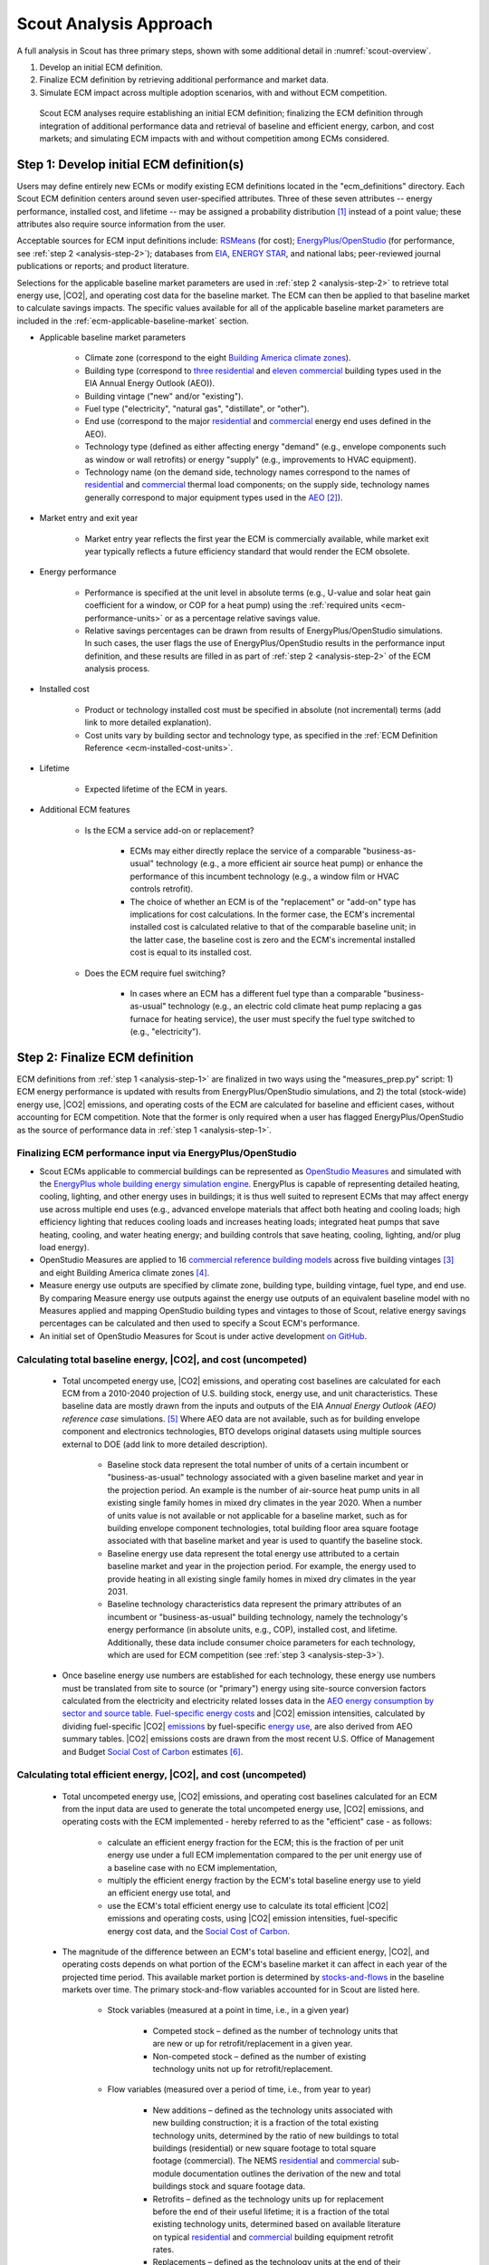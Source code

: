 .. _analysis-approach:

Scout Analysis Approach
=======================

A full analysis in Scout has three primary steps, shown with some additional detail in :numref:`scout-overview`.

1. Develop an initial ECM definition.
2. Finalize ECM definition by retrieving additional performance and market data.
3. Simulate ECM impact across multiple adoption scenarios, with and without ECM competition.

.. _scout-overview:
.. figure:: images/Scout_OverviewSteps_r1.jpg

   Scout ECM analyses require establishing an initial ECM definition; finalizing the ECM definition through integration of additional performance data and retrieval of baseline and efficient energy, carbon, and cost markets; and simulating ECM impacts with and without competition among ECMs considered.

.. _analysis-step-1:

Step 1: Develop initial ECM definition(s)
-----------------------------------------

Users may define entirely new ECMs or modify existing ECM definitions located in the "ecm_definitions" directory. Each Scout ECM definition centers around seven user-specified attributes. Three of these seven attributes -- energy performance, installed cost, and lifetime -- may be assigned a probability distribution [#]_ instead of a point value; these attributes also require source information from the user. 

.. _ecm-sources:

Acceptable sources for ECM input definitions include: RSMeans_ (for cost); `EnergyPlus/OpenStudio`_ (for performance, see :ref:`step 2 <analysis-step-2>`); databases from EIA_, `ENERGY STAR`_, and national labs; peer-reviewed journal publications or reports; and product literature.

Selections for the applicable baseline market parameters are used in :ref:`step 2 <analysis-step-2>` to retrieve total energy use, |CO2|, and operating cost data for the baseline market. The ECM can then be applied to that baseline market to calculate savings impacts. The specific values available for all of the applicable baseline market parameters are included in the :ref:`ecm-applicable-baseline-market` section.

.. _RSMeans: https://www.rsmeans.com/
.. _EnergyPlus/OpenStudio: http://apps1.eere.energy.gov/buildings/energyplus/
.. _EIA: https://www.eia.gov/analysis/studies/buildings/equipcosts/
.. _ENERGY STAR: https://www.energystar.gov/products/energy_star_most_efficient
.. _national labs: http://www.nrel.gov/ap/retrofits/

.. _Building America climate zones: http://apps1.eere.energy.gov/buildings/publications/pdfs/building_america/ba_climateguide_7_1.pdf
.. _three residential: http://www.eia.gov/forecasts/aeo/assumptions/pdf/residential.pdf
.. _eleven commercial: http://www.eia.gov/forecasts/aeo/assumptions/pdf/commercial.pdf
.. _AEO: https://www.eia.gov/analysis/studies/buildings/equipcosts/pdf/full.pdf

.. _ecm-contents:

* Applicable baseline market parameters

   * Climate zone (correspond to the eight `Building America climate zones`_).
   * Building type (correspond to `three residential`_ and `eleven commercial`_ building types used in the EIA Annual Energy Outlook (AEO)).
   * Building vintage ("new" and/or "existing").
   * Fuel type ("electricity", "natural gas", "distillate", or "other").
   * End use (correspond to the major residential__ and commercial__ energy end uses defined in the AEO).
   * Technology type (defined as either affecting energy "demand" (e.g., envelope components such as window or wall retrofits) or energy "supply" (e.g., improvements to HVAC equipment).
   * Technology name (on the demand side, technology names correspond to the names of residential__ and commercial__ thermal load components; on the supply side, technology names generally correspond to major equipment types used in the AEO_ [#]_).

.. anonymous links for the multiple cases of "residential" or "commercial" as the link text
.. __: https://www.eia.gov/forecasts/aeo/data/browser/#/?id=4-AEO2016&cases=ref2016~ref_no_cpp&sourcekey=0
.. __: https://www.eia.gov/forecasts/aeo/data/browser/#/?id=5-AEO2016&cases=ref2016~ref_no_cpp&sourcekey=0
.. __: https://github.com/trynthink/scout/blob/master/1999%20Residential%20heating%20and%20cooling%20loads%20component%20analysis.pdf
.. __: https://github.com/trynthink/scout/blob/master/1999%20Commercial%20heating%20and%20cooling%20loads%20component%20analysis.pdf

* Market entry and exit year                                

   * Market entry year reflects the first year the ECM is commercially available, while market exit year typically reflects a future efficiency standard that would render the ECM obsolete. 

* Energy performance                                        

   * Performance is specified at the unit level in absolute terms (e.g., U-value and solar heat gain coefficient for a window, or COP for a heat pump) using the :ref:`required units <ecm-performance-units>` or as a percentage relative savings value. 
   * Relative savings percentages can be drawn from results of EnergyPlus/OpenStudio simulations. In such cases, the user flags the use of EnergyPlus/OpenStudio results in the performance input definition, and these results are filled in as part of :ref:`step 2 <analysis-step-2>` of the ECM analysis process.

* Installed cost

   * Product or technology installed cost must be specified in absolute (not incremental) terms (add link to more detailed explanation).
   * Cost units vary by building sector and technology type, as specified in the :ref:`ECM Definition Reference <ecm-installed-cost-units>`.

* Lifetime

   * Expected lifetime of the ECM in years.

* Additional ECM features

   * Is the ECM a service add-on or replacement?

      * ECMs may either directly replace the service of a comparable "business-as-usual" technology (e.g., a more efficient air source heat pump) or enhance the performance of this incumbent technology (e.g., a window film or HVAC controls retrofit).  
      * The choice of whether an ECM is of the "replacement" or "add-on" type has implications for cost calculations. In the former case, the ECM's incremental installed cost is calculated relative to that of the comparable baseline unit; in the latter case, the baseline cost is zero and the ECM's incremental installed cost is equal to its installed cost.

   * Does the ECM require fuel switching?

      * In cases where an ECM has a different fuel type than a comparable "business-as-usual" technology (e.g., an electric cold climate heat pump replacing a gas furnace for heating service), the user must specify the fuel type switched to (e.g., "electricity").

.. _analysis-step-2:

Step 2: Finalize ECM definition
-------------------------------

ECM definitions from :ref:`step 1 <analysis-step-1>` are finalized in two ways using the "measures_prep.py" script: 1) ECM energy performance is updated with results from EnergyPlus/OpenStudio simulations, and 2) the total (stock-wide) energy use, |CO2| emissions, and operating costs of the ECM are calculated for baseline and efficient cases, without accounting for ECM competition. Note that the former is only required when a user has flagged EnergyPlus/OpenStudio as the source of performance data in :ref:`step 1 <analysis-step-1>`.

.. _OpenStudio Measures: http://nrel.github.io/OpenStudio-user-documentation/getting_started/about_measures/
.. _EnergyPlus whole building energy simulation engine: https://energyplus.net/
.. _commercial reference building models: http://energy.gov/eere/buildings/commercial-reference-buildings
.. _on GitHub: https://github.com/NREL/OpenStudio-PTool/tree/master/design_docs

.. _analysis-step-2-energyplus:

Finalizing ECM performance input via EnergyPlus/OpenStudio
~~~~~~~~~~~~~~~~~~~~~~~~~~~~~~~~~~~~~~~~~~~~~~~~~~~~~~~~~~

* Scout ECMs applicable to commercial buildings can be represented as `OpenStudio Measures`_ and simulated with the `EnergyPlus whole building energy simulation engine`_. EnergyPlus is capable of representing detailed heating, cooling, lighting, and other energy uses in buildings; it is thus well suited to represent ECMs that may affect energy use across multiple end uses (e.g., advanced envelope materials that affect both heating and cooling loads; high efficiency lighting that reduces cooling loads and increases heating loads; integrated heat pumps that save heating, cooling, and water heating energy; and building controls that save heating, cooling, lighting, and/or plug load energy).
* OpenStudio Measures are applied to 16 `commercial reference building models`_ across five building vintages [#]_ and eight Building America climate zones [#]_.
* Measure energy use outputs are specified by climate zone, building type, building vintage, fuel type, and end use. By comparing Measure energy use outputs against the energy use outputs of an equivalent baseline model with no Measures applied and mapping OpenStudio building types and vintages to those of Scout, relative energy savings percentages can be calculated and then used to specify a Scout ECM's performance.  
* An initial set of OpenStudio Measures for Scout is under active development `on GitHub`_.  

.. _Annual Energy Outlook (AEO) reference case: https://www.eia.gov/forecasts/aeo/tables_ref.cfm

Calculating total baseline energy, |CO2|, and cost (uncompeted)
~~~~~~~~~~~~~~~~~~~~~~~~~~~~~~~~~~~~~~~~~~~~~~~~~~~~~~~~~~~~~~~

   * Total uncompeted energy use, |CO2| emissions, and operating cost baselines are calculated for each ECM from a _`2010-2040 projection` of U.S. building stock, energy use, and unit characteristics. These baseline data are mostly drawn from the inputs and outputs of the EIA `Annual Energy Outlook (AEO) reference case` simulations. [#]_ Where AEO data are not available, such as for building envelope component and electronics technologies, BTO develops original datasets using multiple sources external to DOE (add link to more detailed description).

      * Baseline stock data represent the total number of units of a certain incumbent or "business-as-usual" technology associated with a given baseline market and year in the projection period. An example is the number of air-source heat pump units in all existing single family homes in mixed dry climates in the year 2020. When a number of units value is not available or not applicable for a baseline market, such as for building envelope component technologies, total building floor area square footage associated with that baseline market and year is used to quantify the baseline stock.
      * Baseline energy use data represent the total energy use attributed to a certain baseline market and year in the projection period. For example, the energy used to provide heating in all existing single family homes in mixed dry climates in the year 2031.
      * Baseline technology characteristics data represent the primary attributes of an incumbent or "business-as-usual" building technology, namely the technology's energy performance (in absolute units, e.g., COP), installed cost, and lifetime. Additionally, these data include consumer choice parameters for each technology, which are used for ECM competition (see :ref:`step 3 <analysis-step-3>`).

   * Once baseline energy use numbers are established for each technology, these energy use numbers must be translated from site to source (or "primary") energy using site-source conversion factors calculated from the electricity and electricity related losses data in the `AEO energy consumption by sector and source table`_. `Fuel-specific energy costs`_ and |CO2| emission intensities, calculated by dividing fuel-specific |CO2| emissions_ by fuel-specific `energy use`_, are also derived from AEO summary tables. |CO2| emissions costs are drawn from the most recent U.S. Office of Management and Budget `Social Cost of Carbon`_ estimates [#]_.

.. _energy use: 
.. _AEO energy consumption by sector and source table: http://www.eia.gov/forecasts/aeo/data/browser/#/?id=2-AEO2016&region=1-0&cases=ref2016&start=2013&end=2040&f=A&sourcekey=0
.. _Fuel-specific energy costs: http://www.eia.gov/forecasts/aeo/data/browser/#/?id=3-AEO2016&region=1-0&cases=ref2016&start=2013&end=2040&f=A&sourcekey=0
.. _emissions: http://www.eia.gov/forecasts/aeo/data/browser/#/?id=17-AEO2016&cases=ref2016~ref_no_cpp&sourcekey=0
.. _stocks-and-flows: https://en.wikipedia.org/wiki/Stock_and_flow
.. _Social Cost of Carbon: https://www.whitehouse.gov/sites/default/files/omb/inforeg/scc_tsd_final_clean_8_26_16.pdf

.. ADD LINK TO THE JSON FILE ONCE IT IS ADDED TO THE REPO

Calculating total efficient energy, |CO2|, and cost (uncompeted)
~~~~~~~~~~~~~~~~~~~~~~~~~~~~~~~~~~~~~~~~~~~~~~~~~~~~~~~~~~~~~~~~

   * Total uncompeted energy use, |CO2|  emissions, and operating cost baselines calculated for an ECM from the input data are used to generate the total uncompeted energy use, |CO2| emissions, and operating costs with the ECM implemented - hereby referred to as the "efficient" case - as follows:

      * calculate an efficient energy fraction for the ECM; this is the fraction of per unit energy use under a full ECM implementation compared to the per unit energy use of a baseline case with no ECM implementation,
      * multiply the efficient energy fraction by the ECM's total baseline energy use to yield an efficient energy use total, and
      * use the ECM's total efficient energy use to calculate its total efficient |CO2| emissions and operating costs, using |CO2| emission intensities, fuel-specific energy cost data, and the `Social Cost of Carbon`_.  

   * The magnitude of the difference between an ECM's total baseline and efficient energy, |CO2|, and operating costs depends on what portion of the ECM's baseline market it can affect in each year of the projected time period. This available market portion is determined by `stocks-and-flows`_ in the baseline markets over time. The primary stock-and-flow variables accounted for in Scout are listed here.

      * Stock variables (measured at a point in time, i.e., in a given year)

         * Competed stock – defined as the number of technology units that are new or up for retrofit/replacement in a given year.
         * Non-competed stock – defined as the number of existing technology units not up for retrofit/replacement.

      * Flow variables (measured over a period of time, i.e., from year to year)

         * New additions – defined as the technology units associated with new building construction; it is a fraction of the total existing technology units, determined by the ratio of new buildings to total buildings (residential) or new square footage to total square footage (commercial). The NEMS residential__ and commercial__ sub-module documentation outlines the derivation of the new and total buildings stock and square footage data.
         * Retrofits – defined as the technology units up for replacement before the end of their useful lifetime; it is a fraction of the total existing technology units, determined based on available literature on typical residential__ and commercial__ building equipment retrofit rates.
         * Replacements – defined as the technology units at the end of their useful lifetime; it is a fraction of the total existing technology units, determined by 1/lifetime of the existing technology, excepting technical potential cases (next bullet).

.. __: http://www.eia.gov/forecasts/aeo/nems/documentation/residential/pdf/m067(2013).pdf
.. __: http://www.eia.gov/forecasts/aeo/nems/documentation/commercial/pdf/m066(2013).pdf
.. __: http://www.raponline.org/wp-content/uploads/2016/05/rap-neme-residentialefficiencyretrofits-2011-05.pdf
.. __: http://www.rmi.org/Knowledge-Center/Library/2010-11_WholeBuildingRetrofits

   * _`ECM diffusion` into baseline markets is modeled under technical potential and maximum adoption potential scenarios. In both cases, the available market portion is entirely captured by ECMs (e.g., no competed stock remains with a "business-as-usual" technology). [#]_ The primary difference between the two scenarios is in how they define competed stock for the first year of ECM market entry:

      * in the technical potential case, an ECM competes for all new and existing stock in its market entry year, while 
      * in the maximum adoption potential scenario, an ECM competes for all new stock and existing stock that is up for retrofit or replacement in its market entry year.   

   * Under these two scenarios, the portions of a baseline market that are captured by an ECM never return to a "business-as-usual" technology option. In a technical potential case, this means the complete market saturation an ECM secures upon market entry is sustained across the entire projection period.
   * Because baseline markets are comprised mostly of existing stock (typically 97% or more in each year) and existing stock retrofit rates are low (less than 2% in each year), the market diffusion of an ECM in a maximum adoption potential scenario is mostly driven by existing stock replacement rates. As shown in the maximum adoption scenario results of :numref:`ecm-diffusion-example`, replacement of technologies with short lifetimes yields immediate market saturation for an ECM (:numref:`ecm-diffusion-example`\ a) and no difference between the technical potential and maximum adoption potential scenario results, while replacement of technologies with moderate to long lifetimes yields more gradual diffusion of an ECM into its baseline market (:numref:`ecm-diffusion-example`\ b and :numref:`ecm-diffusion-example`\ c).

.. _ecm-diffusion-example:
.. figure:: images/Scout_Diffusion_Example.jpg

   Scout ECMs are applied to a baseline energy market under two technology diffusion scenarios: maximum adoption and technical potential. In a maximum adoption case, diffusion rates depend on realistic rates of new construction and retrofits in a given year, as well as the rate of turnover in the existing baseline equipment that an ECM could replace. The three ECMs shown represent (from left to right) fast, moderate, and slow diffusion rates under a maximum adoption scenario.

   * While the total baseline and efficient ECM energy, |CO2|, and operating costs calculated in this step account for stocks-and-flows, they do not account for competition across multiple ECMs for the same baseline market. ECM competition is handled in :ref:`step 3 <analysis-step-3>`.

Once user ECM definitions have been finalized in this step, the names of the ECMs are added to "run_setup.json," which contains a list of active ECM names to analyze in :ref:`step 3 <analysis-step-3>`. Users may choose to analyze only a subset of these existing ECMs by removing ECM names that are not of interest to their analysis from the list. For example, such ECM subsets might exclude "add-on" ECMs, ECMs that involve fuel switching, or ECMs based on prospective cost or performance targets.

.. _analysis-step-3:

Step 3: Simulate ECM impact
---------------------------

The final step, contained in the "run.py" module, calculates each ECM's total energy savings, avoided |CO2| emissions, and operating cost savings impacts based on the total uncompeted energy use, |CO2| emissions, and operating costs calculated in :ref:`step 2 <analysis-step-2>`. Cost savings impacts are used to calculate per-unit financial metrics for the ECMs. Here, both competed and uncompeted ECM impacts and financial metrics are calculated. 

Calculating uncompeted ECM energy savings and financial metrics
~~~~~~~~~~~~~~~~~~~~~~~~~~~~~~~~~~~~~~~~~~~~~~~~~~~~~~~~~~~~~~~~~~~

* Uncompeted ECM energy savings, avoided |CO2| emissions, and operating cost savings impacts are calculated by subtracting the total uncompeted efficient energy, |CO2|, and operating costs calculated in :ref:`step 2 <analysis-step-2>` from total uncompeted baseline energy, |CO2|, and operating costs calculated in :ref:`step 2 <analysis-step-2>`. Note that each of these total figures are calculated for technical potential and maximum adoption potential scenarios, and therefore ECM impacts and financial metrics are also described in terms of these scenarios.

* ECM _`financial metrics` are calculated by normalizing ECM savings impacts to the total number of competed stock units and comparing unit savings to the ECM's incremental capital cost over the comparable "business-as-usual" technology.

   * Consumer-level metrics are relevant to building owners making ECM adoption decisions. These metrics remain unchanged following ECM competition.

      * Internal Rate of Return (IRR) is the discount rate that balances the net present value of the ECM cost (negative cash flow) against the savings realized by the ECM on a per-unit basis (positive effective cash flow). 
      * Simple Payback Period divides the per-unit cost of the ECM by its per-unit annual energy savings compared to the "business-as-usual" unit.

   * Uncompeted portfolio-level metrics are relevant to organizations evaluating large portfolios of ECMs. The values for these metrics change as total (portfolio-wide) energy/CO2/cost savings impacts are reduced following :ref:`ECM competition <ECM-competition>`. 

      * Cost of Conserved Energy (CCE) divides the per-unit cost of the ECM by its discounted [#]_ per-unit lifetime savings compared to the "business-as-usual" unit. In one variant of the CCE calculation, discounted lifetime cost savings from avoided |CO2| emissions are added to the numerator of the calculation, using `Social Cost of Carbon`_ estimates as a carbon tax.    
      * Cost of Conserved Carbon (CCC) follows the same calculation as CCE, but uses avoided |CO2| emissions in the denominator and energy cost savings in the numerator (if applicable).

.. _ECM-competition:

Competing ECMs and updating savings and financial metrics
~~~~~~~~~~~~~~~~~~~~~~~~~~~~~~~~~~~~~~~~~~~~~~~~~~~~~~~~~

* ECMs with overlaps in their applicable baseline markets compete for the overlapping portions of these markets on the basis of their cost effectiveness from a consumer perspective. In general, ECMs with lower incremental capital costs and higher operational cost savings across their lifetimes capture larger portions of the overlapping baseline markets.
* For example, R-5, R-7, or R-10 window ECMs could each replace the same "business-as-usual" window technology. The initial savings impacts calculated for each of these ECMs will be based on the entire applicable baseline market. Those savings impacts must be scaled by the share of the baseline window market each ECM is modeled as capturing to avoid double counting of savings. Assuming the R-7 window is most cost effective and R-10 is least cost effective, the market shares might be 35%, R-5; 45%, R-7; and 20%, R-10.
* This use of market shares to reflect ECM competition ensures that competing ECMs with similar levels of cost effectiveness will have similar savings impacts after adjusting for competition.
* In general, ECM competition calculations in Scout weigh an ECM's annualized capital and operating costs against the capital and operating costs for competing ECMs to determine each ECM's competed market share. However, the specific calculation steps differ somewhat between the residential and commercial building sectors (add link to competition calculation details for residential and commercial).
* Once ECM market shares are determined, uncompeted ECM savings impact estimates are multiplied by these market shares to arrive at competed ECM energy savings, avoided |CO2| emissions, and operating cost savings impacts. 
* For heating and cooling ECMs, a post-competition calculation is needed to ensure that total supply-side heating/cooling energy use (e.g., as consumed by a heat pump, or furnace) equals total demand-side heating/cooling energy use (e.g., that attributable to heat transfer through the envelope and other thermal load components). 
* Competed ECM savings impacts are used to calculate competed portfolio-level financial metrics (CCE, CCC). This calculation proceeds exactly as described earlier for uncompeted portfolio-level metrics, but with total savings impacts numbers adjusted to reflect ECM competition outcomes.

ECM-specific results from the analysis of the portfolio of ECMs
~~~~~~~~~~~~~~~~~~~~~~~~~~~~~~~~~~~~~~~~~~~~~~~~~~~~~~~~~~~~~~~

* Filter variables summarize an ECM's applicable climate zone(s), building type(s), building vintage(s), fuel type(s), and end use(s). 
* Baseline and efficient results summarize an ECM's total baseline and efficient energy use, |CO2|, emissions and operating costs, as well as the savings realized by comparing the efficient case to the baseline case. Baseline and efficient results  are reported as totals for the ECM and also broken down by building sector (residential/commercial), climate zone, and end use [#]_.
* Financial metrics summarize an ECM's consumer and portfolio-level `financial metrics`_.
* Average and 5th/95th percentile values are reported for all efficient markets, savings, and financial metrics outputs to accommodate ECM input uncertainty analysis.

.. _ASHRAE 90.1-2004: https://www.ashrae.org/resources--publications/bookstore/standard-90-1-document-history
.. _ASHRAE 90.1-2010: https://www.ashrae.org/resources--publications/bookstore/standard-90-1-document-history
.. _ASHRAE 90.1-2013: https://www.ashrae.org/resources--publications/bookstore/standard-90-1-document-history
.. __: http://www.eia.gov/forecasts/aeo/nems/documentation/residential/pdf/m067(2013).pdf
.. __: http://www.eia.gov/forecasts/aeo/nems/documentation/commercial/pdf/m066(2013).pdf
.. _real discount rate: https://en.wikipedia.org/wiki/Real_interest_rate
.. _DOE Quadrennial Technology Review: http://energy.gov/sites/prod/files/2015/09/f26/Quadrennial-Technology-Review-2015_0.pdf
.. _Guidelines and Discount Rates for Benefit-Cost Analysis of Federal Programs: https://www.whitehouse.gov/sites/default/files/omb/assets/a94/a094.pdf

.. rubric:: Footnotes

.. [#] Currently supported distributions: |supported-distributions|.
.. [#] Note that this document does not cover lighting, where varying bulb types are used, or Miscellaneous Electric Loads (MELs), which are not broken into specific technologies in the Annual Energy Outlook.
.. [#] The vintages are: pre-1980, 1980-2004, `ASHRAE 90.1-2004`_, `ASHRAE 90.1-2010`_, and `ASHRAE 90.1-2013`_.
.. [#] A representative city is simulated for each climate zone: Houston, TX (hot humid); Baltimore, MD (mixed humid); El Paso, TX (hot dry); Albuquerque, NM (mixed dry); San Francisco, CA (marine); Chicago, IL (cold); Duluth, NM (very cold), Fairbanks, AK (sub arctic).
.. [#] EIA provides detailed documentation on the assumptions of the National Energy Modeling System (NEMS) it uses to project residential__ and commercial__ sector energy use out to 2040 for the AEO.
.. [#] Data derived from Table A1, assuming a 3% average discount rate.
.. [#] This assumption reflects our current inability to reliably determine how a consumer might choose between an ECM and updated version of a "business-as-usual" technology. A future version of Scout may apportion some of an available market portion to this updated "business-as-usual" technology, under an "Adjusted Adoption Potential" scenario.
.. [#] We use a default `real discount rate`_ of 7%, based on the Office of Management and Budget's `Guidelines and Discount Rates for Benefit-Cost Analysis of Federal Programs`_, p. 9 ("Base-Case Analysis"). 
.. [#] End use categories for the markets and savings are not the same as the AEO end uses. These end use categories are similar to the 2015 `DOE Quadrennial Technology Review`_, Figure 5.1, but with the "Drying" end use lumped together with "Other."
